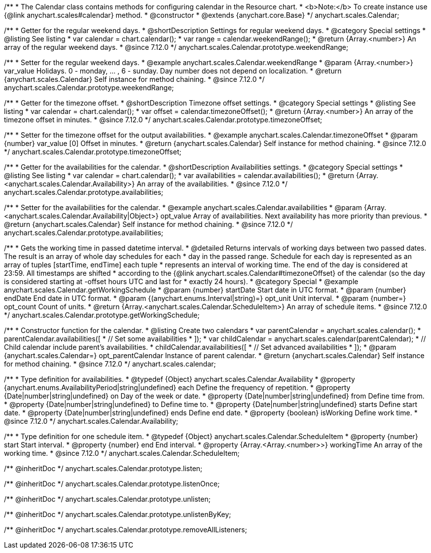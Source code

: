 /**
 * The Calendar class contains methods for configuring calendar in the Resource chart.
 * <b>Note:</b> To create instance use {@link anychart.scales#calendar} method.
 * @constructor
 * @extends {anychart.core.Base}
 */
anychart.scales.Calendar;


//----------------------------------------------------------------------------------------------------------------------
//
//  anychart.scales.Calendar.prototype.weekendRange
//
//----------------------------------------------------------------------------------------------------------------------

/**
 * Getter for the regular weekend days.
 * @shortDescription Settings for regular weekend days.
 * @category Special settings
 * @listing See listing
 * var calendar = chart.calendar();
 * var range = calendar.weekendRange();
 * @return {Array.<number>} An array of the regular weekend days.
 * @since 7.12.0
 */
anychart.scales.Calendar.prototype.weekendRange;

/**
 * Setter for the regular weekend days.
 * @example anychart.scales.Calendar.weekendRange
 * @param {Array.<number>} var_value Holidays. 0 - monday, ... , 6 - sunday. Day number does not depend on localization.
 * @return {anychart.scales.Calendar} Self instance for method chaining.
 * @since 7.12.0
 */
anychart.scales.Calendar.prototype.weekendRange;


//----------------------------------------------------------------------------------------------------------------------
//
//  anychart.scales.Calendar.prototype.timezoneOffset
//
//----------------------------------------------------------------------------------------------------------------------

/**
 * Getter for the timezone offset.
 * @shortDescription Timezone offset settings.
 * @category Special settings
 * @listing See listing
 * var calendar = chart.calendar();
 * var offset = calendar.timezoneOffset();
 * @return {Array.<number>} An array of the timezone offset in minutes.
 * @since 7.12.0
 */
anychart.scales.Calendar.prototype.timezoneOffset;

/**
 * Setter for the timezone offset for the output availabilities.
 * @example anychart.scales.Calendar.timezoneOffset
 * @param {number} var_value [0] Offset in minutes.
 * @return {anychart.scales.Calendar} Self instance for method chaining.
 * @since 7.12.0
 */
anychart.scales.Calendar.prototype.timezoneOffset;


//----------------------------------------------------------------------------------------------------------------------
//
//  anychart.scales.Calendar.prototype.availabilities
//
//----------------------------------------------------------------------------------------------------------------------

/**
 * Getter for the availabilities for the calendar.
 * @shortDescription Availabilities settings.
 * @category Special settings
 * @listing See listing
 * var calendar = chart.calendar();
 * var availabilities = calendar.availabilities();
 * @return {Array.<anychart.scales.Calendar.Availability>} An array of the availabilities.
 * @since 7.12.0
 */
anychart.scales.Calendar.prototype.availabilities;

/**
 * Setter for the availabilities for the calendar.
 * @example anychart.scales.Calendar.availabilities
 * @param {Array.<anychart.scales.Calendar.Availability|Object>} opt_value Array of availabilities. Next availability has more priority than previous.
 * @return {anychart.scales.Calendar} Self instance for method chaining.
 * @since 7.12.0
 */
anychart.scales.Calendar.prototype.availabilities;



//----------------------------------------------------------------------------------------------------------------------
//
//  anychart.scales.Calendar.prototype.getWorkingSchedule
//
//----------------------------------------------------------------------------------------------------------------------

/**
 * Gets the working time in passed datetime interval.
 * @detailed Returns intervals of working days between two passed dates. The result is an array of whole day schedules for each
 * day in the passed range. Schedule for each day is represented as an array of tuples [startTime, endTime] each tuple
 * represents an interval of working time. The end of the day is considered at 23:59. All timestamps are shifted
 * according to the {@link anychart.scales.Calendar#timezoneOffset} of the calendar (so the day is considered starting at -offset hours UTC and last for
 * exactly 24 hours).
 * @category Special
 * @example anychart.scales.Calendar.getWorkingSchedule
 * @param {number} startDate Start date in UTC format.
 * @param {number} endDate End date in UTC format.
 * @param {(anychart.enums.Interval|string)=} opt_unit Unit interval.
 * @param {number=} opt_count Count of units.
 * @return {Array.<anychart.scales.Calendar.ScheduleItem>} An array of schedule items.
 * @since 7.12.0
 */
anychart.scales.Calendar.prototype.getWorkingSchedule;


//----------------------------------------------------------------------------------------------------------------------
//
//  anychart.scales.calendar
//
//----------------------------------------------------------------------------------------------------------------------

/**
 * Constructor function for the calendar.
 * @listing Create two calendars
 * var parentCalendar = anychart.scales.calendar();
 * parentCalendar.availabilities([
 * // Set some availabilities
 * ]);
 * var childCalendar = anychart.scales.calendar(parentCalendar);
 * // Child calendar include parent's availabilities.
 * childCalendar.availabilities([
 * // Set advanced availabilities
 * ]);
 * @param {anychart.scales.Calendar=} opt_parentCalendar Instance of parent calendar.
 * @return {anychart.scales.Calendar} Self instance for method chaining.
 * @since 7.12.0
 */
anychart.scales.calendar;


//----------------------------------------------------------------------------------------------------------------------
//
//  anychart.scales.Calendar.Availability
//
//----------------------------------------------------------------------------------------------------------------------

/**
 * Type definition for availabilities.
 * @typedef {Object} anychart.scales.Calendar.Availability
 * @property {anychart.enums.AvailabilityPeriod|string|undefined} each Define the frequency of repetition.
 * @property {Date|number|string|undefined} on Day of the week or date.
 * @property {Date|number|string|undefined} from Define time from.
 * @property {Date|number|string|undefined} to Define time to.
 * @property {Date|number|string|undefined} starts Define start date.
 * @property {Date|number|string|undefined} ends Define end date.
 * @property {boolean} isWorking Define work time.
 * @since 7.12.0
 */
anychart.scales.Calendar.Availability;

//----------------------------------------------------------------------------------------------------------------------
//
//  anychart.scales.Calendar.ScheduleItem
//
//----------------------------------------------------------------------------------------------------------------------

/**
 * Type definition for one schedule item.
 * @typedef {Object} anychart.scales.Calendar.ScheduleItem
 * @property {number} start Start interval.
 * @property {number} end End interval.
 * @property {Array.<Array.<number>>} workingTime An array of the working time.
 * @since 7.12.0
 */
anychart.scales.Calendar.ScheduleItem;

/** @inheritDoc */
anychart.scales.Calendar.prototype.listen;

/** @inheritDoc */
anychart.scales.Calendar.prototype.listenOnce;

/** @inheritDoc */
anychart.scales.Calendar.prototype.unlisten;

/** @inheritDoc */
anychart.scales.Calendar.prototype.unlistenByKey;

/** @inheritDoc */
anychart.scales.Calendar.prototype.removeAllListeners;
